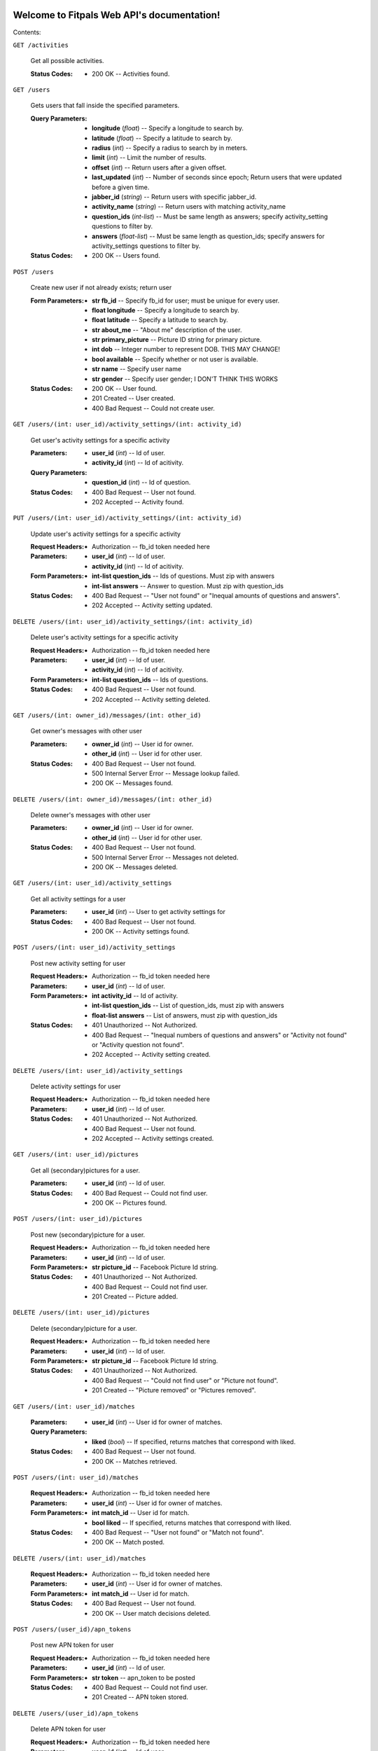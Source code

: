 
Welcome to Fitpals Web API's documentation!
*******************************************

Contents:

``GET /activities``

   Get all possible activities.

   :Status Codes:
      * 200 OK -- Activities found.

``GET /users``

   Gets users that fall inside the specified parameters.

   :Query Parameters:
      * **longitude** (*float*) -- Specify a longitude to search by.

      * **latitude** (*float*) -- Specify a latitude to search by.

      * **radius** (*int*) -- Specify a radius to search by in meters.

      * **limit** (*int*) -- Limit the number of results.

      * **offset** (*int*) -- Return users after a given offset.

      * **last_updated** (*int*) -- Number of seconds since epoch;
        Return users that were updated before a given time.

      * **jabber_id** (*string*) -- Return users with specific
        jabber_id.

      * **activity_name** (*string*) -- Return users with matching
        activity_name

      * **question_ids** (*int-list*) -- Must be same length as
        answers; specify activity_setting questions to filter by.

      * **answers** (*float-list*) -- Must be same length as
        question_ids; specify answers for activity_settings questions
        to filter by.

   :Status Codes:
      * 200 OK -- Users found.

``POST /users``

   Create new user if not already exists; return user

   :Form Parameters:
      * **str fb_id** -- Specify fb_id for user; must be unique for
        every user.

      * **float longitude** -- Specify a longitude to search by.

      * **float latitude** -- Specify a latitude to search by.

      * **str about_me** -- "About me" description of the user.

      * **str primary_picture** -- Picture ID string for primary
        picture.

      * **int dob** -- Integer number to represent DOB. THIS MAY
        CHANGE!

      * **bool available** -- Specify whether or not user is
        available.

      * **str name** -- Specify user name

      * **str gender** -- Specify user gender; I DON'T THINK THIS
        WORKS

   :Status Codes:
      * 200 OK -- User found.

      * 201 Created -- User created.

      * 400 Bad Request -- Could not create user.

``GET /users/(int: user_id)/activity_settings/(int: activity_id)``

   Get user's activity settings for a specific activity

   :Parameters:
      * **user_id** (*int*) -- Id of user.

      * **activity_id** (*int*) -- Id of acitivity.

   :Query Parameters:
      * **question_id** (*int*) -- Id of question.

   :Status Codes:
      * 400 Bad Request -- User not found.

      * 202 Accepted -- Activity found.

``PUT /users/(int: user_id)/activity_settings/(int: activity_id)``

   Update user's activity settings for a specific activity

   :Request Headers:
      * Authorization -- fb_id token needed here

   :Parameters:
      * **user_id** (*int*) -- Id of user.

      * **activity_id** (*int*) -- Id of acitivity.

   :Form Parameters:
      * **int-list question_ids** -- Ids of questions. Must zip with
        answers

      * **int-list answers** -- Answer to question. Must zip with
        question_ids

   :Status Codes:
      * 400 Bad Request -- "User not found" or "Inequal amounts of
        questions and answers".

      * 202 Accepted -- Activity setting updated.

``DELETE /users/(int: user_id)/activity_settings/(int: activity_id)``

   Delete user's activity settings for a specific activity

   :Request Headers:
      * Authorization -- fb_id token needed here

   :Parameters:
      * **user_id** (*int*) -- Id of user.

      * **activity_id** (*int*) -- Id of acitivity.

   :Form Parameters:
      * **int-list question_ids** -- Ids of questions.

   :Status Codes:
      * 400 Bad Request -- User not found.

      * 202 Accepted -- Activity setting deleted.

``GET /users/(int: owner_id)/messages/(int: other_id)``

   Get owner's messages with other user

   :Parameters:
      * **owner_id** (*int*) -- User id for owner.

      * **other_id** (*int*) -- User id for other user.

   :Status Codes:
      * 400 Bad Request -- User not found.

      * 500 Internal Server Error -- Message lookup failed.

      * 200 OK -- Messages found.

``DELETE /users/(int: owner_id)/messages/(int: other_id)``

   Delete owner's messages with other user

   :Parameters:
      * **owner_id** (*int*) -- User id for owner.

      * **other_id** (*int*) -- User id for other user.

   :Status Codes:
      * 400 Bad Request -- User not found.

      * 500 Internal Server Error -- Messages not deleted.

      * 200 OK -- Messages deleted.

``GET /users/(int: user_id)/activity_settings``

   Get all activity settings for a user

   :Parameters:
      * **user_id** (*int*) -- User to get activity settings for

   :Status Codes:
      * 400 Bad Request -- User not found.

      * 200 OK -- Activity settings found.

``POST /users/(int: user_id)/activity_settings``

   Post new activity setting for user

   :Request Headers:
      * Authorization -- fb_id token needed here

   :Parameters:
      * **user_id** (*int*) -- Id of user.

   :Form Parameters:
      * **int activity_id** -- Id of activity.

      * **int-list question_ids** -- List of question_ids, must zip
        with answers

      * **float-list answers** -- List of answers, must zip with
        question_ids

   :Status Codes:
      * 401 Unauthorized -- Not Authorized.

      * 400 Bad Request -- "Inequal numbers of questions and answers"
        or "Activity not found" or "Activity question not found".

      * 202 Accepted -- Activity setting created.

``DELETE /users/(int: user_id)/activity_settings``

   Delete activity settings for user

   :Request Headers:
      * Authorization -- fb_id token needed here

   :Parameters:
      * **user_id** (*int*) -- Id of user.

   :Status Codes:
      * 401 Unauthorized -- Not Authorized.

      * 400 Bad Request -- User not found.

      * 202 Accepted -- Activity settings created.

``GET /users/(int: user_id)/pictures``

   Get all (secondary)pictures for a user.

   :Parameters:
      * **user_id** (*int*) -- Id of user.

   :Status Codes:
      * 400 Bad Request -- Could not find user.

      * 200 OK -- Pictures found.

``POST /users/(int: user_id)/pictures``

   Post new (secondary)picture for a user.

   :Request Headers:
      * Authorization -- fb_id token needed here

   :Parameters:
      * **user_id** (*int*) -- Id of user.

   :Form Parameters:
      * **str picture_id** -- Facebook Picture Id string.

   :Status Codes:
      * 401 Unauthorized -- Not Authorized.

      * 400 Bad Request -- Could not find user.

      * 201 Created -- Picture added.

``DELETE /users/(int: user_id)/pictures``

   Delete (secondary)picture for a user.

   :Request Headers:
      * Authorization -- fb_id token needed here

   :Parameters:
      * **user_id** (*int*) -- Id of user.

   :Form Parameters:
      * **str picture_id** -- Facebook Picture Id string.

   :Status Codes:
      * 401 Unauthorized -- Not Authorized.

      * 400 Bad Request -- "Could not find user" or "Picture not
        found".

      * 201 Created -- "Picture removed" or "Pictures removed".

``GET /users/(int: user_id)/matches``

   :Parameters:
      * **user_id** (*int*) -- User id for owner of matches.

   :Query Parameters:
      * **liked** (*bool*) -- If specified, returns matches that
        correspond with liked.

   :Status Codes:
      * 400 Bad Request -- User not found.

      * 200 OK -- Matches retrieved.

``POST /users/(int: user_id)/matches``

   :Request Headers:
      * Authorization -- fb_id token needed here

   :Parameters:
      * **user_id** (*int*) -- User id for owner of matches.

   :Form Parameters:
      * **int match_id** -- User id for match.

      * **bool liked** -- If specified, returns matches that
        correspond with liked.

   :Status Codes:
      * 400 Bad Request -- "User not found" or "Match not found".

      * 200 OK -- Match posted.

``DELETE /users/(int: user_id)/matches``

   :Request Headers:
      * Authorization -- fb_id token needed here

   :Parameters:
      * **user_id** (*int*) -- User id for owner of matches.

   :Form Parameters:
      * **int match_id** -- User id for match.

   :Status Codes:
      * 400 Bad Request -- User not found.

      * 200 OK -- User match decisions deleted.

``POST /users/(user_id)/apn_tokens``

   Post new APN token for user

   :Request Headers:
      * Authorization -- fb_id token needed here

   :Parameters:
      * **user_id** (*int*) -- Id of user.

   :Form Parameters:
      * **str token** -- apn_token to be posted

   :Status Codes:
      * 400 Bad Request -- Could not find user.

      * 201 Created -- APN token stored.

``DELETE /users/(user_id)/apn_tokens``

   Delete APN token for user

   :Request Headers:
      * Authorization -- fb_id token needed here

   :Parameters:
      * **user_id** (*int*) -- Id of user.

   :Form Parameters:
      * **str token** -- apn_token to be deleted. If not specified,
        all apn_tokens will be deleted.

   :Status Codes:
      * 400 Bad Request -- Could not find user.

      * 201 Created -- APN token stored.

``GET /users/(int: user_id)``

   Get a user object by user_id

   :Request Headers:
      * Authorization -- fb_id token needed for private values;
        currently does nothing

   :Parameters:
      * **user_id** (*int*) -- User to delete.

   :Query Parameters:
      * **attributes** (*str-list*) -- list of user attribute names to
        receive; if left empty, all attributes will be returned

   :Status Codes:
      * 200 OK -- User found.

      * 400 Bad Request -- User not found.

``PUT /users/(int: user_id)``

   Update a user

   :Request Headers:
      * Authorization -- fb_id token needed here

   :Parameters:
      * **user_id** (*int*) -- User to delete.

   :Form Parameters:
      * **float longitude** -- Update user's longitude. Latitude must
        also be specified.

      * **float latitude** -- Update user's latitude. Longitude must
        also be specified.

      * **str primary_picture** -- Update user's primary_picture

      * **str about_me** -- Update user's about_me

      * **bool available** -- Update user's availability

      * **int dob** -- Update user's DOB; THIS WILL LIKELY CHANGE

   :Status Codes:
      * 400 Bad Request -- "Could not find user" or "User updated
        failed".

      * 401 Unauthorized -- Not Authorized.

      * 202 Accepted -- User updated.

``DELETE /users/(int: user_id)``

   Delete a user

   :Request Headers:
      * Authorization -- fb_id token needed here

   :Parameters:
      * **user_id** (*int*) -- User to delete.

   :Status Codes:
      * 400 Bad Request -- Could not find user.

      * 401 Unauthorized -- Not Authorized.

      * 500 Internal Server Error -- User not deleted.

      * 202 Accepted -- User updated.


Indices and tables
******************

* `Index <wiki/Genindex>`_

* `Module Index <wiki/Py-Modindex>`_

* `Search Page <wiki/Search>`_
